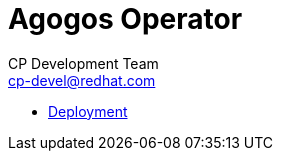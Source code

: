 = Agogos Operator
CP Development Team <cp-devel@redhat.com>
:icons: font
:numbered:
:source-highlighter: highlightjs

* link:deployment{outfilesuffix}[Deployment]
